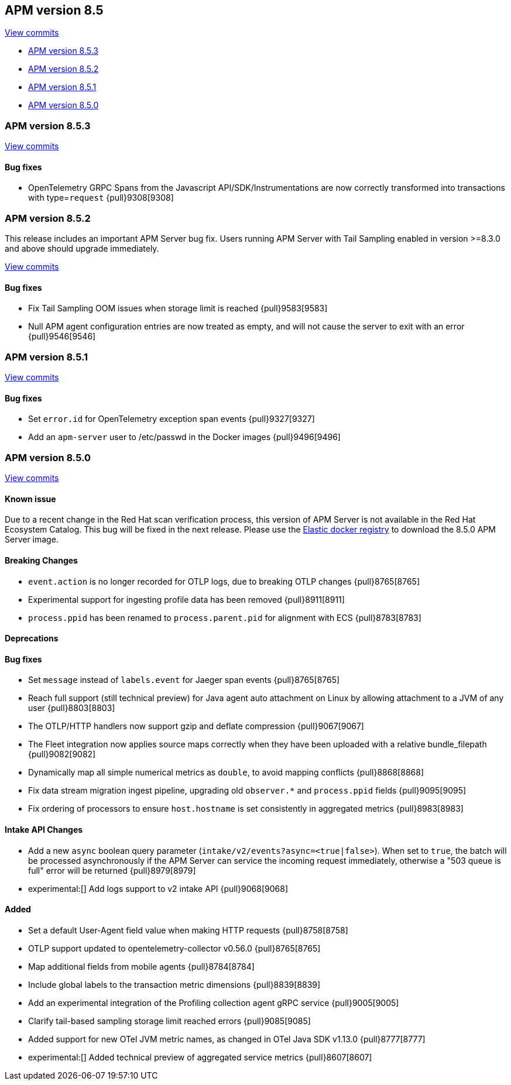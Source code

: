 [[release-notes-8.5]]
== APM version 8.5

https://github.com/elastic/apm-server/compare/8.4\...8.5[View commits]

* <<release-notes-8.5.3>>
* <<release-notes-8.5.2>>
* <<release-notes-8.5.1>>
* <<release-notes-8.5.0>>

[float]
[[release-notes-8.5.3]]
=== APM version 8.5.3

https://github.com/elastic/apm-server/compare/v8.5.2\...v8.5.3[View commits]

[float]
==== Bug fixes
- OpenTelemetry GRPC Spans from the Javascript API/SDK/Instrumentations are now correctly transformed into transactions with type=`request` {pull}9308[9308]

[float]
[[release-notes-8.5.2]]
=== APM version 8.5.2

This release includes an important APM Server bug fix.
Users running APM Server with Tail Sampling enabled in version >=8.3.0 and above should upgrade immediately.

https://github.com/elastic/apm-server/compare/v8.5.1\...v8.5.2[View commits]

[float]
==== Bug fixes
- Fix Tail Sampling OOM issues when storage limit is reached {pull}9583[9583]
- Null APM agent configuration entries are now treated as empty, and will not cause the server to exit with an error {pull}9546[9546]

[float]
[[release-notes-8.5.1]]
=== APM version 8.5.1

https://github.com/elastic/apm-server/compare/v8.5.0\...v8.5.1[View commits]

[float]
==== Bug fixes
- Set `error.id` for OpenTelemetry exception span events {pull}9327[9327]
- Add an `apm-server` user to /etc/passwd in the Docker images {pull}9496[9496]

[float]
[[release-notes-8.5.0]]
=== APM version 8.5.0

https://github.com/elastic/apm-server/compare/v8.4.3\...v8.5.0[View commits]

[float]
==== Known issue
Due to a recent change in the Red Hat scan verification process,
this version of APM Server is not available in the Red Hat Ecosystem Catalog.
This bug will be fixed in the next release.
Please use the https://www.docker.elastic.co/r/apm[Elastic docker registry] to download the 8.5.0 APM Server image.

[float]
==== Breaking Changes
- `event.action` is no longer recorded for OTLP logs, due to breaking OTLP changes {pull}8765[8765]
- Experimental support for ingesting profile data has been removed {pull}8911[8911]
- `process.ppid` has been renamed to `process.parent.pid` for alignment with ECS {pull}8783[8783]

[float]
==== Deprecations

[float]
==== Bug fixes
- Set `message` instead of `labels.event` for Jaeger span events {pull}8765[8765]
- Reach full support (still technical preview) for Java agent auto attachment on Linux by allowing attachment to a JVM of any user {pull}8803[8803]
- The OTLP/HTTP handlers now support gzip and deflate compression {pull}9067[9067]
- The Fleet integration now applies source maps correctly when they have been uploaded with a relative bundle_filepath {pull}9082[9082]
- Dynamically map all simple numerical metrics as `double`, to avoid mapping conflicts {pull}8868[8868]
- Fix data stream migration ingest pipeline, upgrading old `observer.*` and `process.ppid` fields {pull}9095[9095]
- Fix ordering of processors to ensure `host.hostname` is set consistently in aggregated metrics {pull}8983[8983]

[float]
==== Intake API Changes
- Add a new `async` boolean query parameter (`intake/v2/events?async=<true|false>`).
  When set to `true`, the batch will be processed asynchronously if the APM Server can
  service the incoming request immediately, otherwise a "503 queue is full" error will
  be returned {pull}8979[8979]
- experimental:[] Add logs support to v2 intake API {pull}9068[9068]

[float]
==== Added
- Set a default User-Agent field value when making HTTP requests {pull}8758[8758]
- OTLP support updated to opentelemetry-collector v0.56.0 {pull}8765[8765]
- Map additional fields from mobile agents {pull}8784[8784]
- Include global labels to the transaction metric dimensions {pull}8839[8839]
- Add an experimental integration of the Profiling collection agent gRPC service {pull}9005[9005]
- Clarify tail-based sampling storage limit reached errors {pull}9085[9085]
- Added support for new OTel JVM metric names, as changed in OTel Java SDK v1.13.0 {pull}8777[8777]
- experimental:[] Added technical preview of aggregated service metrics {pull}8607[8607]
